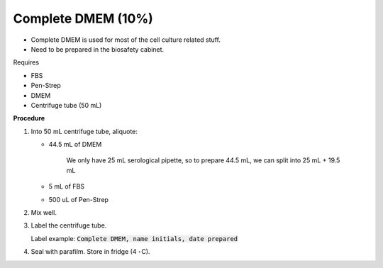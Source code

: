 Complete DMEM (10%)
===================

* Complete DMEM is used for most of the cell culture related stuff. 
* Need to be prepared in the biosafety cabinet.


Requires

* FBS
* Pen-Strep
* DMEM
* Centrifuge tube (50 mL)


**Procedure**

#. Into 50 mL centrifuge tube, aliquote: 

   * 44.5 mL of DMEM

      We only have 25 mL serological pipette, so to prepare 44.5 mL, we can split into 25 mL + 19.5 mL

   * 5 mL of FBS
   * 500 uL of Pen-Strep

#. Mix well. 
#. Label the centrifuge tube. 

   Label example: :code:`Complete DMEM, name initials, date prepared`

#. Seal with parafilm. Store in fridge (4 :math:`^{\circ}^`\ C).

